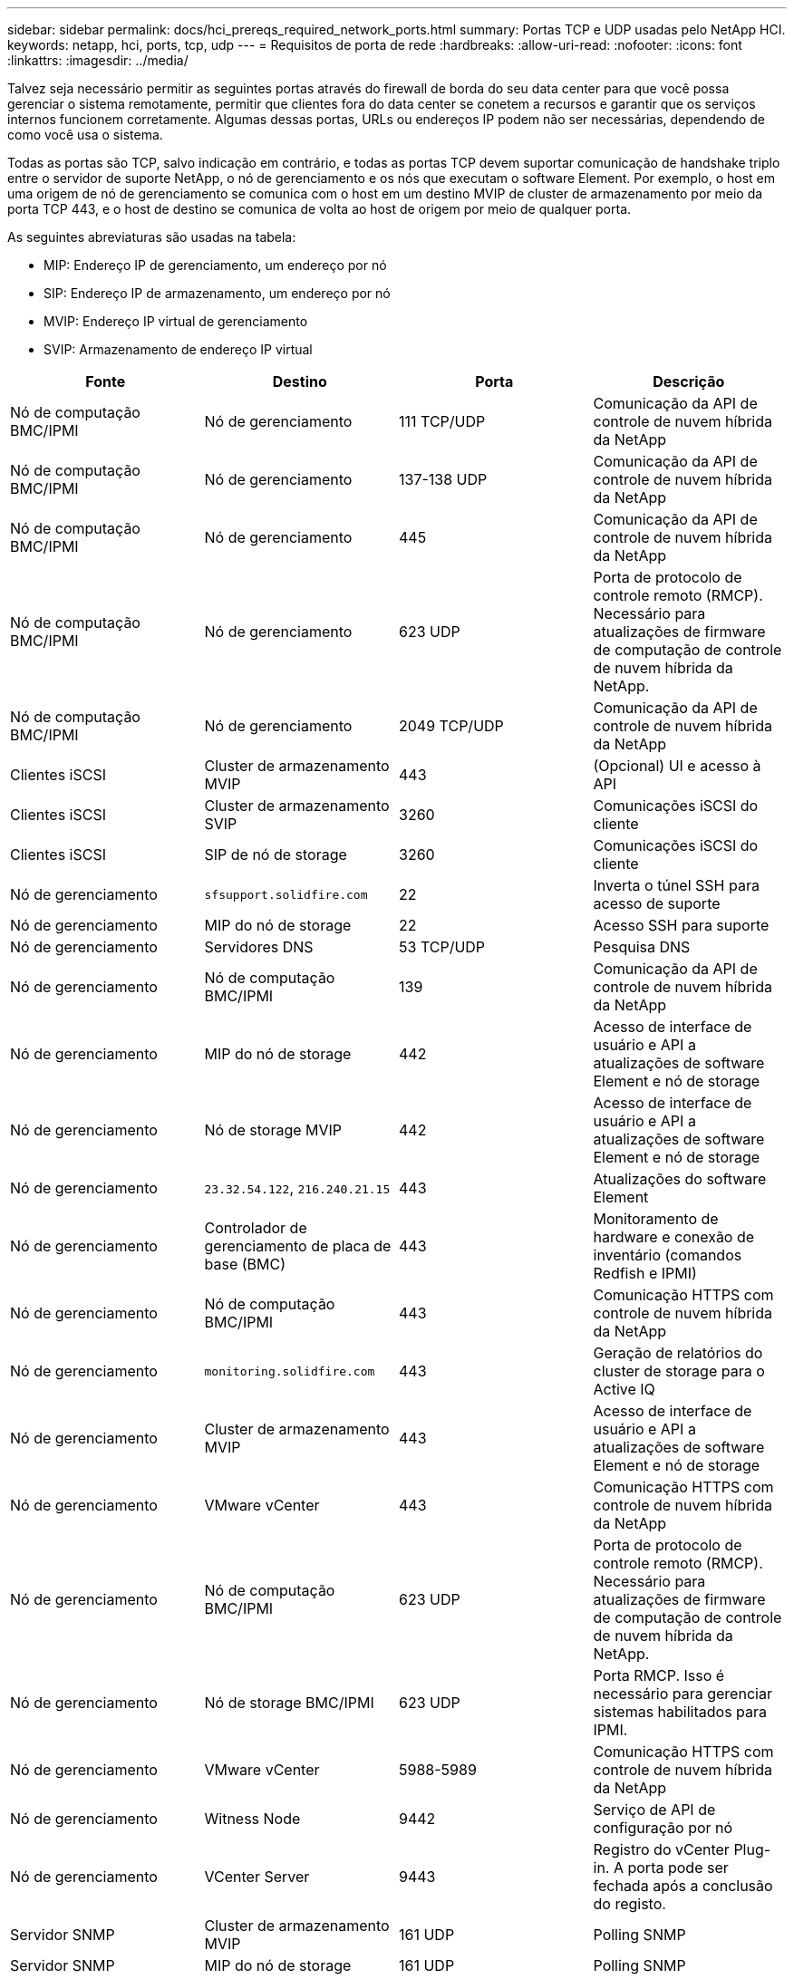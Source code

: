 ---
sidebar: sidebar 
permalink: docs/hci_prereqs_required_network_ports.html 
summary: Portas TCP e UDP usadas pelo NetApp HCI. 
keywords: netapp, hci, ports, tcp, udp 
---
= Requisitos de porta de rede
:hardbreaks:
:allow-uri-read: 
:nofooter: 
:icons: font
:linkattrs: 
:imagesdir: ../media/


[role="lead"]
Talvez seja necessário permitir as seguintes portas através do firewall de borda do seu data center para que você possa gerenciar o sistema remotamente, permitir que clientes fora do data center se conetem a recursos e garantir que os serviços internos funcionem corretamente. Algumas dessas portas, URLs ou endereços IP podem não ser necessárias, dependendo de como você usa o sistema.

Todas as portas são TCP, salvo indicação em contrário, e todas as portas TCP devem suportar comunicação de handshake triplo entre o servidor de suporte NetApp, o nó de gerenciamento e os nós que executam o software Element. Por exemplo, o host em uma origem de nó de gerenciamento se comunica com o host em um destino MVIP de cluster de armazenamento por meio da porta TCP 443, e o host de destino se comunica de volta ao host de origem por meio de qualquer porta.

As seguintes abreviaturas são usadas na tabela:

* MIP: Endereço IP de gerenciamento, um endereço por nó
* SIP: Endereço IP de armazenamento, um endereço por nó
* MVIP: Endereço IP virtual de gerenciamento
* SVIP: Armazenamento de endereço IP virtual


|===
| Fonte | Destino | Porta | Descrição 


| Nó de computação BMC/IPMI | Nó de gerenciamento | 111 TCP/UDP | Comunicação da API de controle de nuvem híbrida da NetApp 


| Nó de computação BMC/IPMI | Nó de gerenciamento | 137-138 UDP | Comunicação da API de controle de nuvem híbrida da NetApp 


| Nó de computação BMC/IPMI | Nó de gerenciamento | 445 | Comunicação da API de controle de nuvem híbrida da NetApp 


| Nó de computação BMC/IPMI | Nó de gerenciamento | 623 UDP | Porta de protocolo de controle remoto (RMCP). Necessário para atualizações de firmware de computação de controle de nuvem híbrida da NetApp. 


| Nó de computação BMC/IPMI | Nó de gerenciamento | 2049 TCP/UDP | Comunicação da API de controle de nuvem híbrida da NetApp 


| Clientes iSCSI | Cluster de armazenamento MVIP | 443 | (Opcional) UI e acesso à API 


| Clientes iSCSI | Cluster de armazenamento SVIP | 3260 | Comunicações iSCSI do cliente 


| Clientes iSCSI | SIP de nó de storage | 3260 | Comunicações iSCSI do cliente 


| Nó de gerenciamento | `sfsupport.solidfire.com` | 22 | Inverta o túnel SSH para acesso de suporte 


| Nó de gerenciamento | MIP do nó de storage | 22 | Acesso SSH para suporte 


| Nó de gerenciamento | Servidores DNS | 53 TCP/UDP | Pesquisa DNS 


| Nó de gerenciamento | Nó de computação BMC/IPMI | 139 | Comunicação da API de controle de nuvem híbrida da NetApp 


| Nó de gerenciamento | MIP do nó de storage | 442 | Acesso de interface de usuário e API a atualizações de software Element e nó de storage 


| Nó de gerenciamento | Nó de storage MVIP | 442 | Acesso de interface de usuário e API a atualizações de software Element e nó de storage 


| Nó de gerenciamento | `23.32.54.122`, `216.240.21.15` | 443 | Atualizações do software Element 


| Nó de gerenciamento | Controlador de gerenciamento de placa de base (BMC) | 443 | Monitoramento de hardware e conexão de inventário (comandos Redfish e IPMI) 


| Nó de gerenciamento | Nó de computação BMC/IPMI | 443 | Comunicação HTTPS com controle de nuvem híbrida da NetApp 


| Nó de gerenciamento | `monitoring.solidfire.com` | 443 | Geração de relatórios do cluster de storage para o Active IQ 


| Nó de gerenciamento | Cluster de armazenamento MVIP | 443 | Acesso de interface de usuário e API a atualizações de software Element e nó de storage 


| Nó de gerenciamento | VMware vCenter | 443 | Comunicação HTTPS com controle de nuvem híbrida da NetApp 


| Nó de gerenciamento | Nó de computação BMC/IPMI | 623 UDP | Porta de protocolo de controle remoto (RMCP). Necessário para atualizações de firmware de computação de controle de nuvem híbrida da NetApp. 


| Nó de gerenciamento | Nó de storage BMC/IPMI | 623 UDP | Porta RMCP. Isso é necessário para gerenciar sistemas habilitados para IPMI. 


| Nó de gerenciamento | VMware vCenter | 5988-5989 | Comunicação HTTPS com controle de nuvem híbrida da NetApp 


| Nó de gerenciamento | Witness Node | 9442 | Serviço de API de configuração por nó 


| Nó de gerenciamento | VCenter Server | 9443 | Registro do vCenter Plug-in. A porta pode ser fechada após a conclusão do registo. 


| Servidor SNMP | Cluster de armazenamento MVIP | 161 UDP | Polling SNMP 


| Servidor SNMP | MIP do nó de storage | 161 UDP | Polling SNMP 


| Nó de storage BMC/IPMI | Nó de gerenciamento | 623 UDP | Porta RMCP. Isso é necessário para gerenciar sistemas habilitados para IPMI. 


| MIP do nó de storage | Servidores DNS | 53 TCP/UDP | Pesquisa DNS 


| MIP do nó de storage | Nó de gerenciamento | 80 | Atualizações do software Element 


| MIP do nó de storage | Endpoint S3/Swift | 80 | (Opcional) comunicação HTTP para endpoint S3/Swift para backup e recuperação 


| MIP do nó de storage | Servidor NTP | 123 UDP | NTP 


| MIP do nó de storage | Nó de gerenciamento | 162 UDP | (Opcional) traps SNMP 


| MIP do nó de storage | Servidor SNMP | 162 UDP | (Opcional) traps SNMP 


| MIP do nó de storage | Servidor LDAP | 389 TCP/UDP | Pesquisa LDAP (opcional) 


| MIP do nó de storage | Nó de gerenciamento | 443 | Atualizações do software Element 


| MIP do nó de storage | Cluster de armazenamento remoto MVIP | 443 | Comunicação de emparelhamento do cluster de replicação remota 


| MIP do nó de storage | MIP do nó de storage remoto | 443 | Comunicação de emparelhamento do cluster de replicação remota 


| MIP do nó de storage | Endpoint S3/Swift | 443 | (Opcional) comunicação HTTPS para endpoint S3/Swift para backup e recuperação 


| MIP do nó de storage | Servidor LDAPS | 636 TCP/UDP | Pesquisa LDAPS 


| MIP do nó de storage | Nó de gerenciamento | 10514 TCP/UDP, 514 TCP/UDP | Encaminhamento de syslog 


| MIP do nó de storage | Servidor syslog | 10514 TCP/UDP, 514 TCP/UDP | Encaminhamento de syslog 


| MIP do nó de storage | MIP do nó de storage remoto | 2181 | Comunicação entre clusters para replicação remota 


| SIP de nó de storage | Endpoint S3/Swift | 80 | (Opcional) comunicação HTTP para endpoint S3/Swift para backup e recuperação 


| SIP de nó de storage | SIP de nó de computação | 442 | API de nó de computação, configuração e validação, e acesso ao inventário de software 


| SIP de nó de storage | Endpoint S3/Swift | 443 | (Opcional) comunicação HTTPS para endpoint S3/Swift para backup e recuperação 


| SIP de nó de storage | SIP do nó de armazenamento remoto | 2181 | Comunicação entre clusters para replicação remota 


| SIP de nó de storage | SIP de nó de storage | 3260 | ISCSI internó 


| SIP de nó de storage | SIP do nó de armazenamento remoto | 4000 a 4020 | Transferência de dados nó a nó de replicação remota 


| PC administrador do sistema | MIP do nó de storage | 80 | (Somente NetApp HCI) Página de destino do motor de implantação do NetApp 


| PC administrador do sistema | Nó de gerenciamento | 442 | Acesso HTTPS UI ao nó de gerenciamento 


| PC administrador do sistema | MIP do nó de storage | 442 | Acesso à API e IU HTTPS ao nó de storage (somente NetApp HCI) Monitoramento de configuração e implantação no mecanismo de implantação do NetApp 


| PC administrador do sistema | Nó de computação BMC/IPMI séries H410 e H600 | 443 | Acesso à API e UI HTTPS ao controle remoto do nó 


| PC administrador do sistema | Nó de gerenciamento | 443 | Acesso à API e UI HTTPS ao nó de gerenciamento 


| PC administrador do sistema | Cluster de armazenamento MVIP | 443 | Acesso à IU HTTPS e API ao cluster de armazenamento 


| PC administrador do sistema | Nó de storage das séries BMC/IPMI H410 e H600 | 443 | Acesso à API e UI HTTPS ao controle remoto do nó 


| PC administrador do sistema | MIP do nó de storage | 443 | Criação de cluster de storage HTTPS, acesso de IU pós-implantação ao cluster de storage 


| PC administrador do sistema | Nó de computação BMC/IPMI séries H410 e H600 | 623 UDP | Porta RMCP. Isso é necessário para gerenciar sistemas habilitados para IPMI. 


| PC administrador do sistema | Nó de storage das séries BMC/IPMI H410 e H600 | 623 UDP | Porta RMCP. Isso é necessário para gerenciar sistemas habilitados para IPMI. 


| PC administrador do sistema | Witness Node | 8080 | Witness Node per-node web UI 


| VCenter Server | Cluster de armazenamento MVIP | 443 | Acesso à API do vCenter Plug-in 


| VCenter Server | Nó de gerenciamento | 8443 | (Opcional) vCenter Plug-in QoSSIOC Service. 


| VCenter Server | Cluster de armazenamento MVIP | 8444 | Acesso ao fornecedor do vCenter VASA (somente VVols) 


| VCenter Server | Nó de gerenciamento | 9443 | Registro do vCenter Plug-in. A porta pode ser fechada após a conclusão do registo. 
|===


== Encontre mais informações

* https://docs.netapp.com/us-en/vcp/index.html["Plug-in do NetApp Element para vCenter Server"^]


